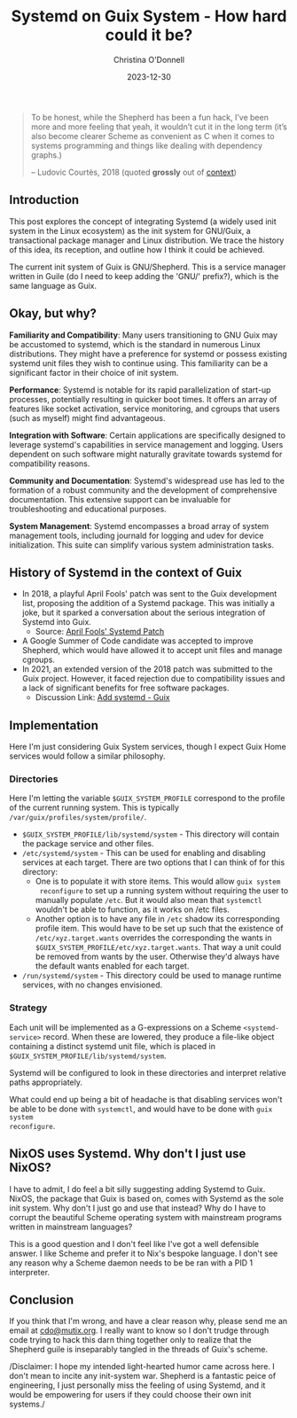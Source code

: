 #+TITLE: Systemd on Guix System - How hard could it be?
#+HUGO_LINKTITLE: Systemd on Guix System - How hard could it be?
#+EXPORT_HUGO_MENU: :menu "blog" :title "Systemd on Guix System"
#+AUTHOR: Christina O'Donnell
#+DATE: 2023-12-30
#+KEYWORDS: Systemd, Guix, Guix System, Linux, open source
#+DESCRIPTION: A preliminary investigation
#+OPTIONS: toc:nil

#+BEGIN_QUOTE
To be honest, while the Shepherd has been a fun hack, I’ve been more and
more feeling that yeah, it wouldn’t cut it in the long term (it’s also
become clearer Scheme as convenient as C when it comes to systems
programming and things like dealing with dependency graphs.)
#+BEGIN_footer
 -- Ludovic Courtès, 2018
(quoted *grossly* out of [[https://lists.gnu.org/archive/html/guix-devel/2018-04/msg00002.html][context]])
#+END_footer
#+END_QUOTE

** Introduction
  This post explores the concept of integrating Systemd (a widely used init
  system in the Linux ecosystem) as the init system for GNU/Guix, a
  transactional package manager and Linux distribution. We trace the history of
  this idea, its reception, and outline how I think it could be achieved.

  The current init system of Guix is GNU/Shepherd. This is a service manager
  written in Guile (do I need to keep adding the 'GNU/' prefix?), which is the
  same language as Guix.

** Okay, but why?

**Familiarity and Compatibility**: Many users transitioning to GNU Guix may be
accustomed to systemd, which is the standard in numerous Linux distributions.
They might have a preference for systemd or possess existing systemd unit files
they wish to continue using. This familiarity can be a significant factor in
their choice of init system.

**Performance**: Systemd is notable for its rapid parallelization
of start-up processes, potentially resulting in quicker boot times. It offers an
array of features like socket activation, service monitoring, and cgroups that
users (such as myself) might find advantageous.

**Integration with Software**: Certain applications are specifically designed to
leverage systemd's capabilities in service management and logging. Users
dependent on such software might naturally gravitate towards systemd for
compatibility reasons.

**Community and Documentation**: Systemd's widespread use has led to the formation
of a robust community and the development of comprehensive documentation. This
extensive support can be invaluable for troubleshooting and educational
purposes.

**System Management**: Systemd encompasses a broad array of system management tools,
including journald for logging and udev for device initialization. This suite
can simplify various system administration tasks.

** History of Systemd in the context of Guix
  - In 2018, a playful April Fools' patch was sent to the Guix development list,
    proposing the addition of a Systemd package. This was initially a joke, but
    it sparked a conversation about the serious integration of Systemd into
    Guix.
    + Source: [[https://lists.gnu.org/archive/html/guix-devel/2018-04/msg00001.html][April Fools' Systemd Patch]]
  - A Google Summer of Code candidate was accepted to improve Shepherd, which
    would have allowed it to accept unit files and manage cgroups. 
  - In 2021, an extended version of the 2018 patch was submitted to the Guix
    project. However, it faced rejection due to compatibility issues and a lack
    of significant benefits for free software packages.
    + Discussion Link: [[https://issues.guix.gnu.org/48924][Add systemd - Guix]]

** Implementation
Here I'm just considering Guix System services, though I expect Guix Home
services would follow a similar philosophy.

*** Directories
Here I'm letting the variable =$GUIX_SYSTEM_PROFILE= correspond to the profile
of the current running system. This is typically
=/var/guix/profiles/system/profile/=.

 - =$GUIX_SYSTEM_PROFILE/lib/systemd/system= - This directory will contain the
   package service and other files.
 - =/etc/systemd/system= - This can be used for enabling and disabling services
   at each target. There are two options that I can think of for this directory:
   + One is to populate it with store items. This would allow =guix system
     reconfigure= to set up a running system without requiring the user to
     manually populate =/etc=. But it would also mean that =systemctl= wouldn't
     be able to function, as it works on /etc files.
   + Another option is to have any file in =/etc= shadow its corresponding
     profile item. This would have to be set up such that the existence of
     =/etc/xyz.target.wants= overrides the corresponding the wants in
     =$GUIX_SYSTEM_PROFILE/etc/xyz.target.wants=. That way a unit could be
     removed from wants by the user. Otherwise they'd always have the default
     wants enabled for each target.
 - =/run/systemd/system= - This directory could be used to manage runtime
   services, with no changes envisioned.

*** Strategy
Each unit will be implemented as a G-expressions on a Scheme
=<systemd-service>= record. When these are lowered, they produce a
file-like object containing a distinct systemd unit file, which is placed
in =$GUIX_SYSTEM_PROFILE/lib/systemd/system=.

Systemd will be configured to look in these directories and interpret
relative paths appropriately.

What could end up being a bit of headache is that disabling services won't be
able to be done with =systemctl=, and would have to be done with =guix system
reconfigure=.

** NixOS uses Systemd. Why don't I just use NixOS?

I have to admit, I do feel a bit silly suggesting adding Systemd to Guix. NixOS,
the package that Guix is based on, comes with Systemd as the sole init system.
Why don't I just go and use that instead? Why do I have to corrupt the beautiful
Scheme operating system with mainstream programs written in mainstream
languages?

This is a good question and I don't feel like I've got a well defensible answer.
I like Scheme and prefer it to Nix's bespoke language. I don't see any reason
why a Scheme daemon needs to be be ran with a PID 1 interpreter.

** Conclusion

If you think that I'm wrong, and have a clear reason why, please send me an
email at [[mailto:cdo@mutix.org][cdo@mutix.org]]. I really want to know so I don't trudge through code
trying to hack this darn thing together only to realize that the Shepherd guile
is inseparably tangled in the threads of Guix's scheme.

/Disclaimer: I hope my intended light-hearted humor came across here. I don't
mean to incite any init-system war. Shepherd is a fantastic peice of
engineering, I just personally miss the feeling of using Systemd, and it would
be empowering for users if they could choose their own init systems./
